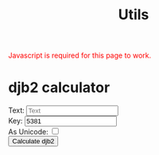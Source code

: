 #+title: Utils

#+BEGIN_EXPORT html
<noscript style="color: red;">Javascript is required for this page to work.</noscript>
#+END_EXPORT


* djb2 calculator


#+BEGIN_EXPORT html
<form id="djb2-form">
    Text: <input type="text" name="text" placeholder="Text"><br>
    Key: <input type="text" name="key" value="5381"><br>
    As Unicode: <input type="checkbox" name="as-unicode"><br>
    <button>Calculate djb2</button>
</form>
<br>
<div id="djb2-answer">
</div>
<script>
    function djb2(str, key) {
        let hash = key;
        for(let i = 0; i < str.length; i++) {
            const c = str[i];
            hash = hash * 33 + c;
            hash = hash % 256**4;
        }
        return hash;
    }

    function encode_utf8(str) {
        return new TextEncoder().encode(str);
    }

    function encode_utf16le(str) {
        let buf = new ArrayBuffer(str.length * 2);
        let bytes_buffer = new Uint8Array(buf);

        for (let i = 0; i < str.length; i++) {
            const cod = str.charCodeAt(i);
            bytes_buffer[(i*2)] = cod & 0xff;
            bytes_buffer[(i*2)+1] = cod >> 8 & 0xff;
        }

        return bytes_buffer;
    }

    function parse_dec_hex_int(int_str) {
        if (/^\d+$/.test(int_str) || /^0x[\dABCDFabcdef]+$/.test(int_str)) {
            return parseInt(int_str)
        }
        return NaN;
    }

    const djb2_form = document.getElementById("djb2-form");
    djb2_form.addEventListener("submit", function(e) {
        e.preventDefault();
        const text = this.text.value.trim();
        const as_unicode = this["as-unicode"].checked;

        if (text == "") {
            alert("Text must not be empty");
            return;
        }

        const bs = as_unicode ? encode_utf16le(text) : encode_utf8(text);
        const key = parse_dec_hex_int(this.key.value);

        if (isNaN(key)) {
            alert("Key: specify a number");
            return;
        }

        const result = djb2(bs, key);
        let answer_div = document.getElementById("djb2-answer");
        answer_div.innerText = "Result: " + "0x" + result.toString(16);
    });
</script>
#+END_EXPORT
